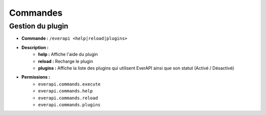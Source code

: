 ﻿=========
Commandes
=========

Gestion du plugin
-----------------
- **Commande :** ``/everapi <help|reload|plugins>``
- **Description :** 
	- **help :** Affiche l'aide du plugin
	- **reload :** Recharge le plugin
	- **plugins :** Affiche la liste des plugins qui utilisent EverAPI ainsi que son statut (Activé / Désactivé)
- **Permissions :** 
	- ``everapi.commands.execute``
	- ``everapi.commands.help``
	- ``everapi.commands.reload``
	- ``everapi.commands.plugins``